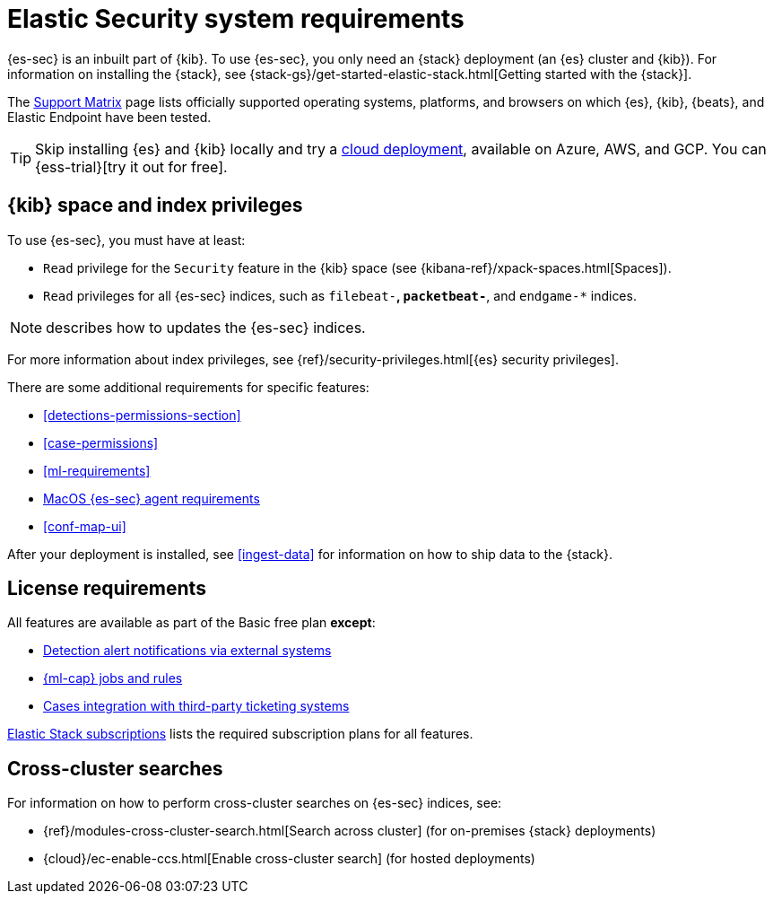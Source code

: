 [[sec-requirements]]
= Elastic Security system requirements

{es-sec} is an inbuilt part of {kib}. To use {es-sec}, you only need an {stack}
deployment (an {es} cluster and {kib}). For information on installing the
{stack}, see
{stack-gs}/get-started-elastic-stack.html[Getting started with the {stack}].

The https://www.elastic.co/support/matrix[Support Matrix] page lists officially
supported operating systems, platforms, and browsers on which {es}, {kib}, {beats}, and
Elastic Endpoint have been tested.

[TIP]
==============
Skip installing {es} and {kib} locally and try a
https://www.elastic.co/cloud/elasticsearch-service[cloud deployment],
available on Azure, AWS, and GCP. You can {ess-trial}[try it out for free].
==============

[discrete]
== {kib} space and index privileges

To use {es-sec}, you must have at least:

* `Read` privilege for the `Security` feature in the {kib} space (see
{kibana-ref}/xpack-spaces.html[Spaces]).
* `Read` privileges for all {es-sec} indices, such as `filebeat-*`,
`packetbeat-*`, and `endgame-*` indices.

NOTE: describes how to updates the {es-sec} indices.

For more information about index privileges, see
{ref}/security-privileges.html[{es} security privileges].

There are some additional requirements for specific features:

* <<detections-permissions-section>>
* <<case-permissions>>
* <<ml-requirements>>
* <<sensor-full-disk-access, MacOS {es-sec} agent requirements>>
* <<conf-map-ui>>

After your deployment is installed, see <<ingest-data>> for information on how
to ship data to the {stack}.

[discrete]
== License requirements

All features are available as part of the Basic free plan *except*:

* <<rule-notifications, Detection alert notifications via external systems>>
* <<machine-learning, {ml-cap} jobs and rules>>
* <<cases-ui-integrations, Cases integration with third-party ticketing
systems>>

https://www.elastic.co/subscriptions[Elastic Stack subscriptions] lists the
required subscription plans for all features.

[discrete]
== Cross-cluster searches

For information on how to perform cross-cluster searches on {es-sec}
indices, see:

* {ref}/modules-cross-cluster-search.html[Search across cluster]
(for on-premises {stack} deployments)
* {cloud}/ec-enable-ccs.html[Enable cross-cluster search] (for hosted deployments)
